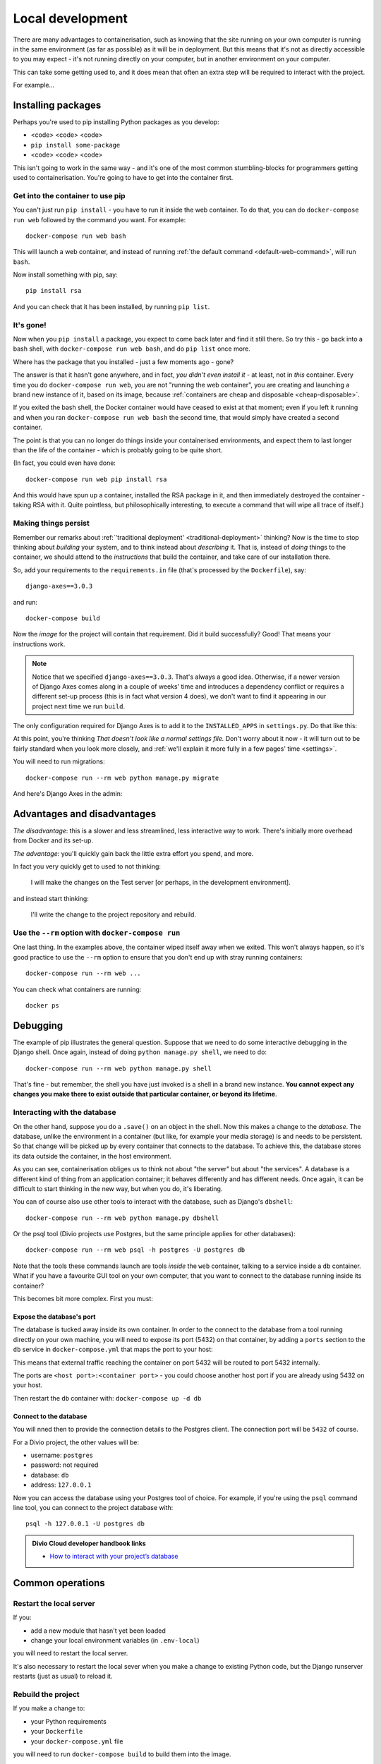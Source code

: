 Local development
============================================================

There are many advantages to containerisation, such as knowing that the site running on your own computer is running in
the same environment (as far as possible) as it will be in deployment. But this means that it's not as directly
accessible to you may expect - it's not running directly on your computer, but in another environment on your
computer.

This can take some getting used to, and it does mean that often an extra step will be required to interact with the project.

For example...

Installing packages
-------------------

Perhaps you're used to pip installing Python packages as you develop:

* <code> <code> <code>
* ``pip install some-package``
* <code> <code> <code>

This isn't going to work in the same way - and it's one of the most common stumbling-blocks for programmers getting
used to containerisation. You're going to have to get into the container first.


Get into the container to use pip
~~~~~~~~~~~~~~~~~~~~~~~~~~~~~~~~~

You can't just run ``pip install`` - you have to run it inside the web container. To do that, you can do
``docker-compose run web`` followed by the command you want. For example::

    docker-compose run web bash

This will launch a web container, and instead of running :ref:`the default command <default-web-command>`, will run ``bash``.

Now install something with pip, say::

    pip install rsa

And you can check that it has been installed, by running ``pip list``.


It's gone!
~~~~~~~~~~

Now when you ``pip install`` a package, you expect to come back later and find it still there. So try this - go back into a bash shell, with ``docker-compose run web bash``, and do ``pip list`` once more.

Where has the package that you installed - just a few moments ago - gone?

The answer is that it hasn't gone anywhere, and in fact, *you didn't even install it* - at least, not in *this*
container. Every time you do ``docker-compose run web``, you are not "running the web container", you are creating and
launching a brand new instance of it, based on its image, because :ref:`containers are cheap and disposable
<cheap-disposable>`.

If you exited the bash shell, the Docker container would have ceased to exist at that moment; even if you left it
running and when you ran ``docker-compose run web bash`` the second time, that would simply have created a second
container.

The point is that you can no longer do things inside your containerised environments, and expect them to last longer
than the life of the container - which is probably going to be quite short.

(In fact, you could even have done::

    docker-compose run web pip install rsa

And this would have spun up a container, installed the RSA package in it, and then immediately destroyed the container -
taking RSA with it. Quite pointless, but philosophically interesting, to execute a command that will wipe all trace of itself.)


Making things persist
~~~~~~~~~~~~~~~~~~~~~

Remember our remarks about :ref:`'traditional deployment' <traditional-deployment>` thinking? Now is the time to stop
thinking about *building* your system, and to think instead about *describing* it. That is, instead of *doing* things
to the container, we should attend to the *instructions* that build the container, and take care of our installation
there.

So, add your requirements to the ``requirements.in`` file (that's processed by the ``Dockerfile``), say::

    django-axes==3.0.3

and run::

    docker-compose build

Now the *image* for the project will contain that requirement. Did it build successfully? Good! That means your
instructions work.

..  note::

    Notice that we specified ``django-axes==3.0.3``. That's always a good idea. Otherwise, if a newer version of Django
    Axes comes along in a couple of weeks' time and introduces a dependency conflict or requires a different set-up
    process (this is in fact what version 4 does), we don't want to find it appearing in our project next time we run
    ``build``.

The only configuration required for Django Axes is to add it to the ``INSTALLED_APPS`` in ``settings.py``. Do that like
this:

..  code-block:: python
    :emphasize-lines: 4

    # all django settings can be altered here

    INSTALLED_APPS.extend([
        "axes",
    ])

At this point, you're thinking *That doesn't look like a normal settings file.* Don't worry about it now - it
will turn out to be fairly standard when you look more closely, and :ref:`we'll explain it more fully in a few
pages' time <settings>`.

You will need to run migrations::

    docker-compose run --rm web python manage.py migrate

And here's Django Axes in the admin:

.. image:: /images/axes.png
   :alt: 'Django Axes in the admin'
   :width: 663


Advantages and disadvantages
----------------------------

*The disadvantage*: this is a slower and less streamlined, less interactive way to work. There's initially more
overhead from Docker and its set-up.

*The advantage*: you'll quickly gain back the little extra effort you spend, and more.

In fact you very quickly get to used to not thinking:

    I will make the changes on the Test server [or perhaps, in the development environment].

and instead start thinking:

    I'll write the change to the project repository and rebuild.


Use the ``--rm`` option with ``docker-compose run``
~~~~~~~~~~~~~~~~~~~~~~~~~~~~~~~~~~~~~~~~~~~~~~~~~~~

One last thing. In the examples above, the container wiped itself away when we exited. This won't always happen, so it's
good practice to use the ``--rm`` option to ensure that you don't end up with stray running containers::

    docker-compose run --rm web ...

You can check what containers are running::

    docker ps


Debugging
----------------------------------------

The example of pip illustrates the general question. Suppose that we need to do some interactive debugging in the
Django shell. Once again, instead of doing ``python manage.py shell``, we need to do::

    docker-compose run --rm web python manage.py shell

That's fine - but remember, the shell you have just invoked is a shell in a brand new instance. **You cannot expect any
changes you make there to exist outside that particular container, or beyond its lifetime**.


Interacting with the database
~~~~~~~~~~~~~~~~~~~~~~~~~~~~~~

On the other hand, suppose you do a ``.save()`` on an object in the shell. Now this makes a change to the *database*.
The database, unlike the environment in a container (but like, for example your media storage) is and needs to be
persistent. So that change will be picked up by every container that connects to the database. To achieve this, the
database stores its data outside the container, in the host environment.

As you can see, containerisation obliges us to think not about "the server" but about "the services". A database is
a different kind of thing from an application container; it behaves differently and has different needs. Once
again, it can be difficult to start thinking in the new way, but when you do, it's liberating.

You can of course also use other tools to interact with the database, such as Django's ``dbshell``::

    docker-compose run --rm web python manage.py dbshell

Or the psql tool (Divio projects use Postgres, but the same principle applies for other databases)::

    docker-compose run --rm web psql -h postgres -U postgres db

Note that the tools these commands launch are tools *inside* the ``web`` container, talking to a service inside a
``db`` container. What if you have a favourite GUI tool on your own computer, that you want to connect to the database
running inside its container?

This becomes bit more complex. First you must:

.. _expose-database-ports:

Expose the database's port
^^^^^^^^^^^^^^^^^^^^^^^^^^

The database is tucked away inside its own container. In order to the connect to the database from a tool running
directly on your own machine, you will need to expose its port (5432) on that container, by adding a ``ports`` section
to the ``db`` service in ``docker-compose.yml`` that maps the port to your host:

..  code-block:: yaml
    :emphasize-lines: 3,4

    db:
        image: postgres:9.4
        ports:
            - 5432:5432

This means that external traffic reaching the container on port 5432 will be routed to port 5432 internally.

The ports are ``<host port>:<container port>`` - you could choose another host
port if you are already using 5432 on your host.

Then restart the ``db`` container with: ``docker-compose up -d db``


Connect to the database
^^^^^^^^^^^^^^^^^^^^^^^

You will nned then to provide the connection details to the Postgres client. The connection port will be ``5432`` of
course.

For a Divio project, the other values will be:

* username: ``postgres``
* password: not required
* database: ``db``
* address: ``127.0.0.1``

Now you can access the database using your Postgres tool of choice. For example, if you're using the ``psql`` command
line tool, you can connect to the project database with::

    psql -h 127.0.0.1 -U postgres db


..  admonition:: Divio Cloud developer handbook links

    * `How to interact with your project’s database <http://docs.divio.com/en/latest/how-to/interact-database.html>`_


Common operations
-------------------

Restart the local server
~~~~~~~~~~~~~~~~~~~~~~~~~

If you:

* add a new module that hasn't yet been loaded
* change your local environment variables (in ``.env-local``)

you will need to restart the local server.

It's also necessary to restart the local sever when you make a change to existing Python code, but the Django runserver
restarts (just as usual) to reload it.


Rebuild the project
~~~~~~~~~~~~~~~~~~~

If you make a change to:

* your Python requirements
* your ``Dockerfile``
* your ``docker-compose.yml`` file

you will need to run ``docker-compose build`` to build them into the image.


Interact with a running container
~~~~~~~~~~~~~~~~~~~~~~~~~~~~~~~~~

In all the examples so far, we have fired up new containers with ``docker-compose run ...`` whenever we needed to use
one, with the caveat that each time it's a brand new container with no memory of what has happened in or to other
containers.

You can in fact interact directly with a container that is already running. First, you need to know its name; run::

    docker ps

and look for the name, which might be something like ``example_web``. Now you can do::

    docker exec -i example_web python manage.py shell

(The ``-i`` flag gives you an interactive console.)

This gives you *some* persistent access into to a container, and can be useful when you do need that persistence while
developing or debugging - but it only persists for the lifetime of that particular container.
